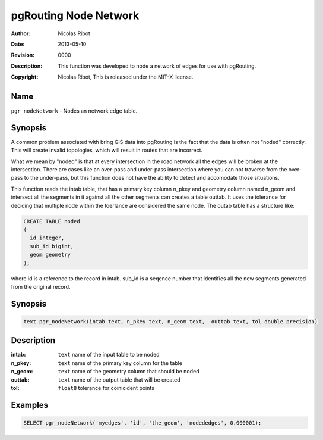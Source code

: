 ..
   ****************************************************************************
    pgRouting Manual
    Copyright(c) pgRouting Contributors

    This work is licensed under a Creative Commons Attribution-Share Alike 3.0
    License: http://creativecommons.org/licenses/by-sa/3.0/
   ****************************************************************************

.. _common-node_network:

=========================
pgRouting Node Network
=========================
:Author: Nicolas Ribot
:Date: $Date: 2013-05-10 20:14:00 -5000 (Fri, 10 May 2013) $
:Revision: $Revision: 0000 $
:Description: This function was developed to node a network of edges for use with pgRouting.
:Copyright: Nicolas Ribot, This is released under the MIT-X license.

Name
------------------------------------------------------------------------------

``pgr_nodeNetwork`` - Nodes an network edge table.

Synopsis
-------------------------------------------------------------------------------

A common problem associated with bring GIS data into pgRouting is the fact
that the data is often not "noded" correctly. This will create invalid
topologies, which will result in routes that are incorrect.

What we mean by "noded" is that at every intersection in the road network
all the edges will be broken at the intersection. There are cases like an 
over-pass and under-pass intersection where you can not traverse from the
over-pass to the under-pass, but this function does not have the ability to 
detect and accomodate those situations.

This function reads the intab table, that has a primary key column n_pkey
and geometry column named n_geom and intersect all the segments in it against
all the other segments can creates a table outtab. It uses the tolerance
for deciding that multiple node within the toerlance are considered the same
node. The outab table has a structure like:

.. code-block:: sql

    CREATE TABLE noded
    (
      id integer,
      sub_id bigint,
      geom geometry
    );

where id is a reference to the record in intab. sub_id is a seqence number
that identifies all the new segments generated from the original record.

Synopsis
-------------------------------------------------------------------------------

.. code-block:: sql

    text pgr_nodeNetwork(intab text, n_pkey text, n_geom text,  outtab text, tol double precision)

Description
-------------------------------------------------------------------------------

:intab: ``text`` name of the input table to be noded
:n_pkey: ``text`` name of the primary key column for the table
:n_geom: ``text`` name of the geometry column that should be noded
:outtab: ``text`` name of the output table that will be created
:tol: ``float8`` tolerance for coinicident points

Examples
-------------------------------------------------------------------------------

.. code-block:: sql

    SELECT pgr_nodeNetwork('myedges', 'id', 'the_geom', 'nodededges', 0.000001);



